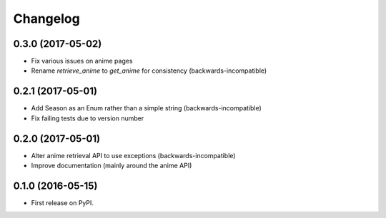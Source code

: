 
Changelog
=========

0.3.0 (2017-05-02)
-----------------------------------------

* Fix various issues on anime pages
* Rename `retrieve_anime` to `get_anime` for consistency (backwards-incompatible)

0.2.1 (2017-05-01)
-----------------------------------------

* Add Season as an Enum rather than a simple string (backwards-incompatible)
* Fix failing tests due to version number

0.2.0 (2017-05-01)
-----------------------------------------

* Alter anime retrieval API to use exceptions (backwards-incompatible)
* Improve documentation (mainly around the anime API)

0.1.0 (2016-05-15)
-----------------------------------------

* First release on PyPI.
